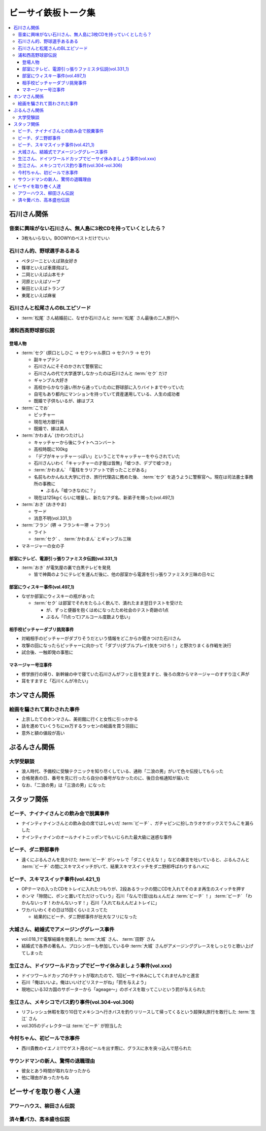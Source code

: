 ====================
ビーサイ鉄板トーク集
====================

.. contents::
   :depth: 3
   :local:

石川さん関係
============

音楽に興味がない石川さん、無人島に3枚CDを持っていくとしたら？
-------------------------------------------------------------

* 3枚もいらない。BOOWYのベストだけでいい

石川さん的、野球選手あるある
----------------------------

* ペタジーニといえば熟女好き
* 篠塚といえば車庫飛ばし
* 二岡といえば山本モナ
* 河原といえばソープ
* 柴田といえばトランプ
* 東尾といえば麻雀

石川さんと松尾さんのBLエピソード
--------------------------------

* :term:`松尾` さん結婚前に、なぜか石川さんと :term:`松尾` さん最後の二人旅行へ

浦和西高野球部伝説
------------------

登場人物
^^^^^^^^

* :term:`セク` (原口としひこ -> セクシャル原口 -> セクハラ -> セク)

  * 副キャプテン
  * 石川さんにそそのかされて警察官に
  * 石川さんの代で大学進学しなかったのは石川さんと :term:`セク` だけ
  * ギャンブル大好き
  * 高校からかなり遠い所から通っていたのに野球部に入りバイトまでやっていた
  * 自宅もあり都内にマンションを持っていて資産運用している、人生の成功者
  * 既婚で子供もいるが、嫁はブス

* :term:`こでお`

  * ピッチャー
  * 現在地方銀行員
  * 既婚で、嫁は美人

* :term:`かわまん` (かわつたけし)

  * キャッチャーから後にライトへコンバート
  * 高校時既に100kg
  * 「デブがキャッチャーっぽい」ということでキャッチャーをやらされていた
  * 石川さんいわく「キャッチャーの才能は皆無」「嘘つき、デブで嘘つき」
  * :term:`かわまん` 「電柱をラリアットで折ったことがある」
  * 名前もわかんねえ大学に行き、旅行代理店に務めた後、 :term:`セク` を追うように警察官へ。現在は司法書士事務所の事務に

    * ぶるん「嘘つきなのに？」

  * 現在は125kgくらいに増量し、新たなアダ名、新弟子を賜った(vol.497_1)

* :term:`おき` (おきやま)

  * サード
  * 消息不明(vol.331_1)

* :term:`フラン` (堺 -> フランキー堺 -> フラン)

  * ライト
  * :term:`セク` 、 :term:`かわまん` とギャンブル三昧

* マネージャーの女の子

部室にテレビ、電源引っ張りファミスタ伝説(vol.331_1)
^^^^^^^^^^^^^^^^^^^^^^^^^^^^^^^^^^^^^^^^^^^^^^^^^^^

* :term:`おき` が電気屋の裏で白黒テレビを発見

  * 皆で神輿のようにテレビを運んだ後に、他の部室から電源を引っ張りファミスタ三昧の日々に

部室にウィスキー事件(vol.497_1)
^^^^^^^^^^^^^^^^^^^^^^^^^^^^^^^

* なぜか部室にウィスキーの瓶があった

  * :term:`セク` は部室でそれをたらふく飲んで、潰れたまま翌日テストを受けた

    * が、ずっと便器を抱くはめになったため社会のテスト奇跡の1点
    * ぶるん「(1点って)アルコール度数より低い」

相手校ピッチャーダブリ挑発事件
^^^^^^^^^^^^^^^^^^^^^^^^^^^^^^

* 対戦相手のピッチャーがダブりそうだという情報をどこからか聞きつけた石川さん
* 攻撃の回になったらピッチャーに向かって「ダブリ(ダブルプレイ)気をつけろ！」と野次りまくる作戦を決行
* 試合後、一触即発の事態に

マネージャー号泣事件
^^^^^^^^^^^^^^^^^^^^

* 修学旅行の帰り、新幹線の中で寝ていた石川さんがフッと目を覚ますと、後ろの席からマネージャーのすすり泣く声が
* 耳をすますと「石川くんが冷たい」

ホンマさん関係
==============

絵画を騙されて買わされた事件
----------------------------

* 上京したてのホンマさん、美術館に行くと女性に引っかかる
* 話を進めていくうちにxx万するラッセンの絵画を買う羽目に
* 意外と額の値段が高い

ぶるんさん関係
==============

大学受験談
----------

* 浪人時代、予備校に受験テクニックを知り尽くしている、通称「二浪の男」がいて色々伝授してもらった
* 合格発表の日、番号を見に行ったら自分の番号がなかったのに、後日合格通知が届いた
* なお、「二浪の男」は「三浪の男」になった

スタッフ関係
============

ビーチ、ナイナイさんとの飲み会で脱糞事件
----------------------------------------

* ナインティナインさんとの飲み会の席ではしゃいだ :term:`ビーチ` 、ガチャピンに扮しカラオケボックスでうんこを漏らした
* ナインティナインのオールナイトニッポンでもいじられた最大級に迷惑な事件

ビーチ、ダニ野郎事件
--------------------

* 遠くにぶるんさんを見かけた :term:`ビーチ` がシャレで「ダニくせえな！」などの暴言を吐いていると、ぶるんさんと :term:`ビーチ` の間にスキマスイッチがいて、結果スキマスイッチをダニ野郎呼ばわりするハメに

ビーチ、スキマスイッチ事件(vol.421_1)
-------------------------------------

* OPテーマの入ったCDをトレイに入れたつもりが、2段あるラックの間にCDを入れてそのまま再生のスイッチを押す
* ホンマ「隙間に、ポンと置いてただけっていう」石川「なんで(音)出ねぇんだよ :term:`ビーチ` ！」 :term:`ビーチ` 「わかんないっす！わかんないっす！」石川「入れてねえんだよトレイに」
* ワカバいわくその日は15回くらいミスってた

  * 結果的にビーチ、ダニ野郎事件が壮大なフリになった

大城さん、結婚式でアメージンググレース事件
------------------------------------------

* vol.018_1で電撃結婚を発表した :term:`大城` さん、 :term:`田野` さん
* 結婚式で各界の著名人、プロシンガーも参加している中 :term:`大城` さんがアメージンググレースをしっとりと歌い上げてしまった

生江さん、ドイツワールドカップでビーサイ休みましょう事件(vol.xxx)
-----------------------------------------------------------------

* ドイツワールドカップのチケットが取れたので、1回ビーサイ休みにしてくれませんかと進言
* 石川「俺はいいよ。俺はいいけどリスナーがね」「罰を与えよう」
* 現地にいる32カ国のサポーターから「ageage〜」のボイスを取ってこいという罰が与えられた

生江さん、メキシコでバス釣り事件(vol.304-vol.306)
-------------------------------------------------

* リフレッシュ休暇を取り10日でメキシコへ行きバスを釣りリリースして帰ってくるという超弾丸旅行を敢行した :term:`生江` さん
* vol.305のディレクターは :term:`ビーチ` が担当した

今村ちゃん、初ビールで氷事件
----------------------------

* 西川貴教のイエノミ!!でゲスト用のビールを出す際に、グラスに氷を突っ込んで怒られた

サウンドマンの新人、驚愕の退職理由
----------------------------------

* 彼女とあう時間が取れなかったから
* 他に理由があったかもね

ビーサイを取り巻く人達
======================

アワーハウス、柳田さん伝説
--------------------------

済々黌バカ、高本盛也伝説
------------------------

